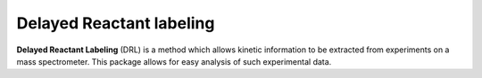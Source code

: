 Delayed Reactant labeling
=========================

**Delayed Reactant Labeling** (DRL) is a method which allows kinetic information to be extracted from experiments on a
mass spectrometer. This package allows for easy analysis of such experimental data.
